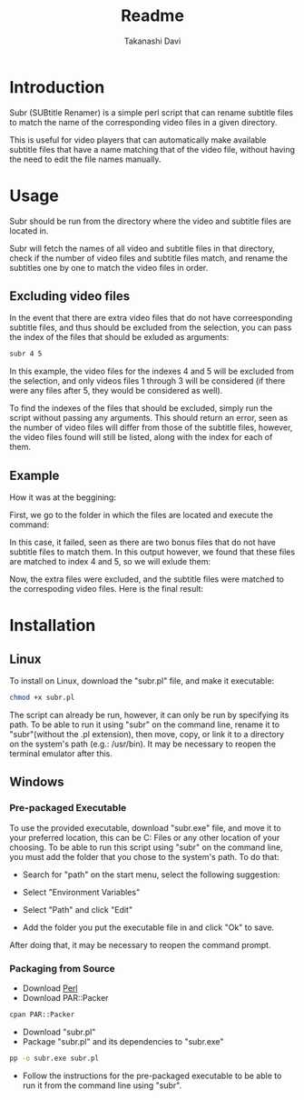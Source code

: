 #+title: Readme
#+author: Takanashi Davi

* Introduction

Subr (SUBtitle Renamer) is a simple perl script that can rename subtitle files to match the name of the corresponding video files in a given directory.

This is useful for video players that can automatically make available subtitle files that have a name matching that of the video file, without having the need to edit the file names manually.

* Usage

Subr should be run from the directory where the video and subtitle files are located in.

Subr will fetch the names of all video and subtitle files in that directory, check if the number of video files and subtitle files match, and rename the subtitles one by one to match the video files in order.

** Excluding video files

In the event that there are extra video files that do not have correesponding subtitle files, and thus should be excluded from the selection, you can pass the index of the files that should be exluded as arguments:
#+BEGIN_SRC sh
subr 4 5
#+END_SRC
In this example, the video files for the indexes 4 and 5 will be excluded from the selection, and only videos files 1 through 3 will be considered (if there were any files after 5, they would be considered as well).

To find the indexes of the files that should be excluded, simply run the script without passing any arguments. This should return an error, seen as the number of video files will differ from those of the subtitle files, however, the video files found will still be listed, along with the index for each of them.

** Example

How it was at the beggining:
[[./Images/Before.png]]

First, we go to the folder in which the files are located and execute the command:
[[./Images/CommandFail.png]]

In this case, it failed, seen as there are two bonus files that do not have subtitle files to match them. In this output however, we found that these files are matched to index 4 and 5, so we will exlude them:
[[./Images/CommandSuccess.png]]

Now, the extra files were excluded, and the subtitle files were matched to the correspoding video files. Here is the final result:
[[./Images/After.png]]

* Installation
** Linux
To install on Linux, download the "subr.pl" file, and make it executable:
#+BEGIN_SRC sh
chmod +x subr.pl
#+END_SRC
The script can already be run, however, it can only be run by specifying its path. To be able to run it using "subr" on the command line, rename it to "subr"(without the .pl extension), then move, copy, or link it to a directory on the system's path (e.g.: /usr/bin). It may be necessary to reopen the terminal emulator after this.
** Windows
*** Pre-packaged Executable
To use the provided executable, download "subr.exe" file, and move it to your preferred location, this can be C:\Program Files\subr or any other location of your choosing. To be able to run this script using "subr" on the command line, you must add the folder that you chose to the system's path. To do that:

- Search for "path" on the start menu, select the following suggestion:
[[./Images/WindowsSearch.png]]
- Select "Environment Variables"
[[./Images/SystemProperties.png]]
- Select "Path" and click "Edit"
[[./Images/EnvironmentVariables.png]]
- Add the folder you put the executable file in and click "Ok" to save.
After doing that, it may be necessary to reopen the command prompt.

*** Packaging from Source
- Download [[https://www.perl.org/get.html][Perl]]
- Download PAR::Packer
#+BEGIN_SRC sh
cpan PAR::Packer
#+END_SRC
- Download "subr.pl"
- Package "subr.pl" and its dependencies to "subr.exe"
#+BEGIN_SRC sh
pp -o subr.exe subr.pl
#+END_SRC
- Follow the instructions for the pre-packaged executable to be able to run it from the command line using "subr".
